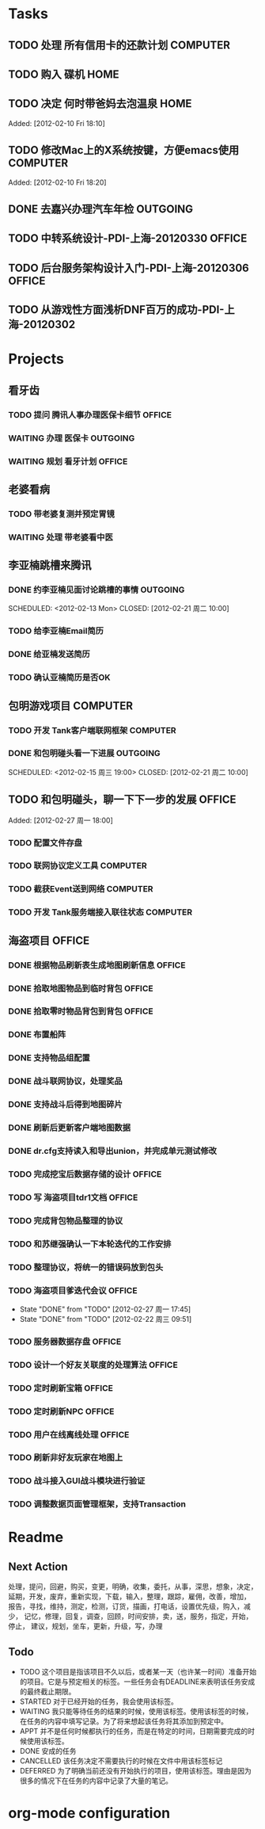 * Tasks
** TODO 处理 所有信用卡的还款计划                                   :COMPUTER:
   SCHEDULED: <2012-02-13 Mon>
** TODO 购入 碟机                                                       :HOME:
** TODO 决定 何时带爸妈去泡温泉                                         :HOME:

Added: [2012-02-10 Fri 18:10]
** TODO 修改Mac上的X系统按键，方便emacs使用                         :COMPUTER:

Added: [2012-02-10 Fri 18:20]
** DONE 去嘉兴办理汽车年检                                          :OUTGOING:
    DEADLINE: <2012-02-29 Wed -3d> SCHEDULED: <2012-02-26 周日> CLOSED: [2012-02-27 周一 17:45]
** TODO 中转系统设计-PDI-上海-20120330                                :OFFICE:
   SCHEDULED: <2012-03-30 周一>
** TODO 后台服务架构设计入门-PDI-上海-20120306                        :OFFICE:
   SCHEDULED: <2012-03-06 周二>

** TODO 从游戏性方面浅析DNF百万的成功-PDI-上海-20120302
   SCHEDULED: <2012-03-02 周五>
* Projects
#+CATEGORY: Projects
** 看牙齿
*** TODO 提问 腾讯人事办理医保卡细节                                  :OFFICE:
    DEADLINE: <2012-02-13 Mon>
*** WAITING 办理 医保卡                                             :OUTGOING:
*** WAITING 规划 看牙计划                                             :OFFICE:
** 老婆看病
*** TODO 带老婆复测并预定胃镜
    SCHEDULED: <2012-03-03 周六>
*** WAITING 处理 带老婆看中医
** 李亚楠跳槽来腾讯
*** DONE 约李亚楠见面讨论跳槽的事情                                 :OUTGOING:
   SCHEDULED: <2012-02-13 Mon> CLOSED: [2012-02-21 周二 10:00]    
*** TODO 给李亚楠Email简历
*** DONE 给亚楠发送简历
    SCHEDULED: <2012-02-23 周四> CLOSED: [2012-02-24 周五 16:40]
*** TODO 确认亚楠简历是否OK
    SCHEDULED: <2012-02-26 周日>
** 包明游戏项目                                                     :COMPUTER:
#+CATEGORY: Tank
*** TODO 开发 Tank客户端联网框架                             :COMPUTER:
*** DONE 和包明碰头看一下进展                                       :OUTGOING:
    SCHEDULED: <2012-02-15 周三 19:00> CLOSED: [2012-02-21 周二 10:00]    
** TODO 和包明碰头，聊一下下一步的发展                                     :OFFICE:
   SCHEDULED: <2012-02-29 周三 19:00>

Added: [2012-02-27 周一 18:00]

*** TODO 配置文件存盘
*** TODO 联网协议定义工具                                           :COMPUTER:
*** TODO 截获Event送到网络                                          :COMPUTER:
*** TODO 开发 Tank服务端接入联往状态                                :COMPUTER:
** 海盗项目                                                           :OFFICE:
#+CATEGORY: Pirate
*** DONE 根据物品刷新表生成地图刷新信息                               :OFFICE:
    DEADLINE: <2012-03-10 周六> CLOSED: [2012-02-22 周三 10:00]
*** DONE 拾取地图物品到临时背包                                       :OFFICE:
    SCHEDULED: <2012-02-22 周三> CLOSED: [2012-02-22 周三 11:40]
*** DONE 拾取零时物品背包到背包                                       :OFFICE:
    SCHEDULED: <2012-02-22 周三> CLOSED: [2012-02-22 周三 11:40]
*** DONE 布置船阵
    CLOSED: [2012-02-21 周二 09:55]

*** DONE 支持物品组配置
    SCHEDULED: <2012-02-23 周四> CLOSED: [2012-02-24 周五 10:40]
*** DONE 战斗联网协议，处理奖品
    CLOSED: [2012-02-24 周五 13:15]
*** DONE 支持战斗后得到地图碎片
    SCHEDULED: <2012-02-23 周四> CLOSED: [2012-02-24 周五 16:35]
*** DONE 刷新后更新客户端地图数据
    SCHEDULED: <2012-02-24 周五> CLOSED: [2012-02-24 周五 16:35]
*** DONE dr.cfg支持读入和导出union，并完成单元测试修改
    CLOSED: [2012-02-27 周一 17:50]
*** TODO 完成挖宝后数据存储的设计                                     :OFFICE:
    SCHEDULED: <2012-02-28 周二>
*** TODO 写 海盗项目tdr1文档                                          :OFFICE:
    DEADLINE: <2012-03-05 周一> SCHEDULED: <2012-02-28 周二>
*** TODO 完成背包物品整理的协议
    SCHEDULED: <2012-03-02 周五>
*** TODO 和苏继强确认一下本轮迭代的工作安排
    SCHEDULED: <2012-02-29 周三>
*** TODO 整理协议，将统一的错误码放到包头
*** TODO 海盗项目爹迭代会议                                           :OFFICE:
    SCHEDULED: <2012-03-12 周一 +2w>
    - State "DONE"       from "TODO"       [2012-02-27 周一 17:45]
    - State "DONE"       from "TODO"       [2012-02-22 周三 09:51]
    :PROPERTIES:
    :LAST_REPEAT: [2012-02-27 周一 17:45]
    :END:
*** TODO 服务器数据存盘                                               :OFFICE:
*** TODO 设计一个好友关联度的处理算法                                 :OFFICE:
*** TODO 定时刷新宝箱                                                 :OFFICE:
*** TODO 定时刷新NPC                                                  :OFFICE:
*** TODO 用户在线离线处理                                             :OFFICE:
*** TODO 刷新非好友玩家在地图上
*** TODO 战斗接入GUI战斗模块进行验证
*** TODO 调整数据页面管理框架，支持Transaction

* Readme
** Next Action
   处理，提问，回避，购买，变更，明确，收集，委托，从事，深思，想象，决定，
   延期，开发，废弃，重新实现，下载，输入，整理，跟踪，雇佣，改善，增加，
   报告，寻找，维持，测定，检测，订货，描画，打电话，设置优先级，购入，减少，
   记忆，修理，回复，调查，回顾，时间安排，卖，送，服务，指定，开始，停止，
   建议，规划，坐车，更新，升级，写，办理
** Todo
- TODO       这个项目是指该项目不久以后，或者某一天（也许某一时间）准备开始的项目。它是与预定相关的标签。一些任务会有DEADLINE来表明该任务安成的最终截止期限。
- STARTED    对于已经开始的任务，我会使用该标签。
- WAITING    我只能等待任务的结果的时候，使用该标签。使用该标签的时候，在任务的内容中填写记录。为了将来想起该任务将其添加到预定中。
- APPT       并不是任何时候都执行的任务，而是在特定的时间，日期需要完成的时候使用该标签。
- DONE       安成的任务
- CANCELLED  该任务决定不需要执行的时候在文件中用该标签标记
- DEFERRED   为了明确当前还没有开始执行的项目，使用该标签。理由是因为很多的情况下在任务的内容中记录了大量的笔记。

* org-mode configuration
#+STARTUP: overview
#+TAGS: { OFFICE(o) HOME(h) OUTGOING(u) } COMPUTER(c) PROJECT(p) READING(r)
#+TAGS: DVD(d) LUNCHTIME(l)
#+STARTUP: hidestars
#+SEQ_TODO: TODO(t) STARTED(s) WAITING(w) APPT(a) | DONE(d) CANCELLED(c) DEFERED(f)
